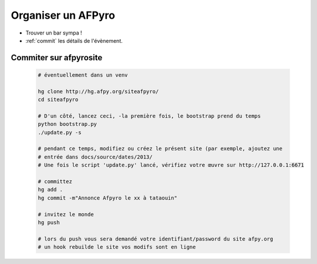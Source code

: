 .. _orga:

Organiser un AFPyro
=====================

* Trouver un bar sympa !

* :ref:`commit` les détails de l'évènement.

.. _commit:

Commiter sur afpyrosite
------------------------

 .. code-block:: bash

    # éventuellement dans un venv

    hg clone http://hg.afpy.org/siteafpyro/
    cd siteafpyro

    # D'un côté, lancez ceci, -la première fois, le bootstrap prend du temps
    python bootstrap.py
    ./update.py -s

    # pendant ce temps, modifiez ou créez le présent site (par exemple, ajoutez une
    # entrée dans docs/source/dates/2013/
    # Une fois le script 'update.py' lancé, vérifiez votre œuvre sur http://127.0.0.1:6671

    # committez
    hg add .
    hg commit -m"Annonce Afpyro le xx à tataouin"

    # invitez le monde
    hg push

    # lors du push vous sera demandé votre identifiant/password du site afpy.org
    # un hook rebuilde le site vos modifs sont en ligne

